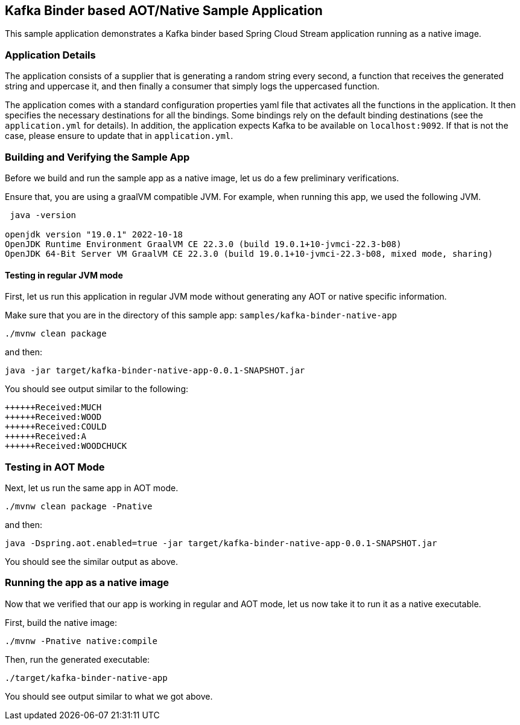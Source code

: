 == Kafka Binder based AOT/Native Sample Application

This sample application demonstrates a Kafka binder based Spring Cloud Stream application running as a native image.

=== Application Details

The application consists of a supplier that is generating a random string every second, a function that receives the generated string and uppercase it, and then finally a consumer that simply logs the uppercased function.

The application comes with a standard configuration properties yaml file that activates all the functions in the application.
It then specifies the necessary destinations for all the bindings.
Some bindings rely on the default binding destinations (see the `application.yml` for details).
In addition, the application expects Kafka to be available on `localhost:9092`.
If that is not the case, please ensure to update that in `application.yml`.

=== Building and Verifying the Sample App

Before we build and run the sample app as a native image, let us do a few preliminary verifications.

Ensure that, you are using a graalVM compatible JVM.
For example, when running this app, we used the following JVM.

```
 java -version

openjdk version "19.0.1" 2022-10-18
OpenJDK Runtime Environment GraalVM CE 22.3.0 (build 19.0.1+10-jvmci-22.3-b08)
OpenJDK 64-Bit Server VM GraalVM CE 22.3.0 (build 19.0.1+10-jvmci-22.3-b08, mixed mode, sharing)
```

==== Testing in regular JVM  mode

First, let us run this application in regular JVM mode without generating any AOT or native specific information.

Make sure that you are in the directory of this sample app: `samples/kafka-binder-native-app`

```
./mvnw clean package
```

and then:

```
java -jar target/kafka-binder-native-app-0.0.1-SNAPSHOT.jar
```

You should see output similar to the following:

```
++++++Received:MUCH
++++++Received:WOOD
++++++Received:COULD
++++++Received:A
++++++Received:WOODCHUCK
```

=== Testing in AOT Mode

Next, let us run the same app in AOT mode.

```
./mvnw clean package -Pnative
```

and then:

```
java -Dspring.aot.enabled=true -jar target/kafka-binder-native-app-0.0.1-SNAPSHOT.jar
```

You should see the similar output as above.

=== Running the app as a native image

Now that we verified that our app is working in regular and AOT mode, let us now take it to run it as a native executable.

First, build the native image:

```
./mvnw -Pnative native:compile
```

Then, run the generated executable:

```
./target/kafka-binder-native-app
```

You should see output similar to what we got above.


